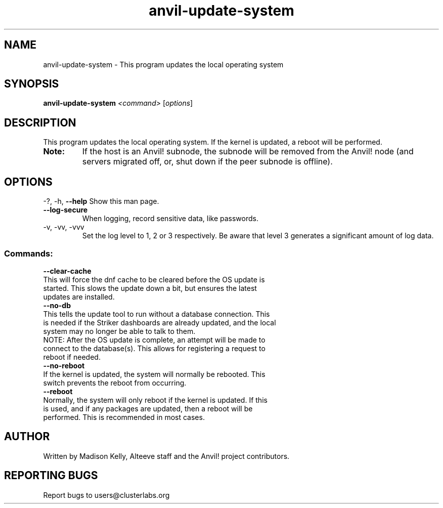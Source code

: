 .\" Manpage for the Anvil! cluster update tool.
.\" Contact mkelly@alteeve.com to report issues, concerns or suggestions.
.TH anvil-update-system "8" "August 15 2024" "Anvil! Intelligent Availability™ Platform"
.SH NAME
anvil-update-system \- This program updates the local operating system
.SH SYNOPSIS
.B anvil-update-system 
\fI\,<command> \/\fR[\fI\,options\/\fR]
.SH DESCRIPTION
This program updates the local operating system. If the kernel is updated, a reboot will be performed.
.TP
.B Note:
If the host is an Anvil! subnode, the subnode will be removed from the Anvil! node (and servers migrated off, or, shut down if the peer subnode is offline).
.IP
.SH OPTIONS
\-?, \-h, \fB\-\-help\fR
Show this man page.
.TP
\fB\-\-log\-secure\fR
When logging, record sensitive data, like passwords.
.TP
\-v, \-vv, \-vvv
Set the log level to 1, 2 or 3 respectively. Be aware that level 3 generates a significant amount of log data.
.IP
.SS "Commands:"
\fB\-\-clear\-cache\fR
.TP
This will force the dnf cache to be cleared before the OS update is started. This slows the update down a bit, but ensures the latest updates are installed.
.TP
\fB\-\-no\-db\fR
.TP
This tells the update tool to run without a database connection. This is needed if the Striker dashboards are already updated, and the local system may no longer be able to talk to them.
.TP
NOTE: After the OS update is complete, an attempt will be made to connect to the database(s). This allows for registering a request to reboot if needed.
.TP
\fB\-\-no\-reboot\fR
.TP
If the kernel is updated, the system will normally be rebooted. This switch prevents the reboot from occurring.
.TP
\fB\-\-reboot\fR
.TP
Normally, the system will only reboot if the kernel is updated. If this is used, and if any packages are updated, then a reboot will be performed. This is recommended in most cases.
.IP
.SH AUTHOR
Written by Madison Kelly, Alteeve staff and the Anvil! project contributors.
.SH "REPORTING BUGS"
Report bugs to users@clusterlabs.org
